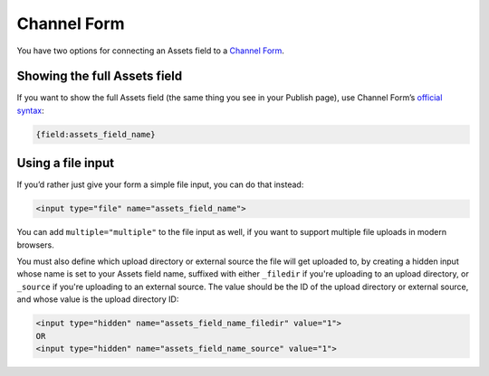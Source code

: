Channel Form
============

You have two options for connecting an Assets field to a `Channel Form <http://ellislab.com/expressionengine/user-guide/modules/channel/channel_form/>`_.

Showing the full Assets field
-----------------------------

If you want to show the full Assets field (the same thing you see in your Publish page), use Channel Form’s `official syntax <http://ellislab.com/expressionengine/user-guide/modules/channel/channel_form/#other-channel-fields>`_:

.. code-block:: html

   {field:assets_field_name}

Using a file input
------------------

If you’d rather just give your form a simple file input, you can do that instead:

.. code-block:: html

    <input type="file" name="assets_field_name">

You can add ``multiple="multiple"`` to the file input as well, if you want to support multiple file uploads in modern browsers.

You must also define which upload directory or external source the file will get uploaded to, by creating a hidden input whose name is set to your Assets field name, suffixed with either ``_filedir`` if you're uploading to an upload directory, or ``_source`` if you're uploading to an external source. The value should be the ID of the upload directory or external source, and whose value is the upload directory ID:

.. code-block:: html

    <input type="hidden" name="assets_field_name_filedir" value="1">
    OR
    <input type="hidden" name="assets_field_name_source" value="1">